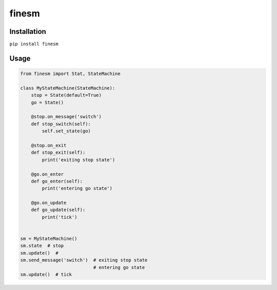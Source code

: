 finesm |Build Status| |Coverage Status|
=======================================

Installation
------------

``pip install finesm``

Usage
-----

.. code:: python

    from finesm import Stat, StateMachine

    class MyStateMachine(StateMachine):
        stop = State(default=True)
        go = State()

        @stop.on_message('switch')
        def stop_switch(self):
            self.set_state(go)

        @stop.on_exit
        def stop_exit(self):
            print('exiting stop state')

        @go.on_enter
        def go_enter(self):
            print('entering go state')

        @go.on_update
        def go_update(self):
            print('tick')


    sm = MyStateMachine()
    sm.state  # stop
    sm.update()  #
    sm.send_message('switch')  # exiting stop state
                               # entering go state
    sm.update()  # tick

.. |Build Status| image:: https://travis-ci.org/wesleyks/finesm.svg?branch=master
   :target: https://travis-ci.org/wesleyks/finesm
.. |Coverage Status| image:: https://coveralls.io/repos/github/wesleyks/finesm/badge.svg?branch=master
   :target: https://coveralls.io/github/wesleyks/finesm?branch=master



